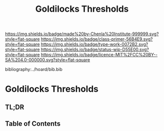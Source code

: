 #   -*- mode: org; fill-column: 60 -*-

#+TITLE: Goldilocks Thresholds
#+STARTUP: showall
#+TOC: headlines 4
#+PROPERTY: filename

[[https://img.shields.io/badge/made%20by-Chenla%20Institute-999999.svg?style=flat-square]] 
[[https://img.shields.io/badge/class-primer-56B4E9.svg?style=flat-square]]
[[https://img.shields.io/badge/type-work-0072B2.svg?style=flat-square]]
[[https://img.shields.io/badge/status-wip-D55E00.svg?style=flat-square]]
[[https://img.shields.io/badge/licence-MIT%2FCC%20BY--SA%204.0-000000.svg?style=flat-square]]

bibliography:../hoard/bib.bib

* Goldilocks Thresholds
:PROPERTIES:
:CUSTOM_ID:
:Name:     /home/deerpig/proj/chenla/warp/ww-goldilocks.org
:Created:  2018-03-29T16:18@Prek Leap (11.642600N-104.919210W)
:ID:       63e10324-ba8a-46c6-b579-28449f0c7f9d
:VER:      575587154.803624081
:GEO:      48P-491193-1287029-15
:BXID:     proj:IQK0-4140
:Class:    primer
:Type:     work
:Status:   wip
:Licence:  MIT/CC BY-SA 4.0
:END:

** TL;DR
** Table of Contents



